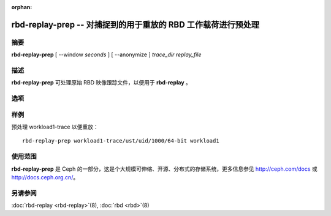 :orphan:

===============================================================
 rbd-replay-prep -- 对捕捉到的用于重放的 RBD 工作载荷进行预处理
===============================================================

.. program:: rbd-replay-prep

摘要
====

| **rbd-replay-prep** [ --window *seconds* ] [ --anonymize ] *trace_dir* *replay_file*


描述
====

**rbd-replay-prep** 可处理原始 RBD 映像跟踪文件，以便用于 **rbd-replay** 。


选项
====

.. option:: --window seconds

   超过 'seconds' 秒之后的请求被认为是独立的。

.. option:: --anonymize

   匿名化映像和快照名。

.. option:: --verbose

   把所有处理过的事件打印到控制台。


样例
====

预处理 workload1-trace 以便重放： ::

       rbd-replay-prep workload1-trace/ust/uid/1000/64-bit workload1


使用范围
========

**rbd-replay-prep** 是 Ceph 的一部分，这是个大规模可伸缩、开源、分布式的\
存储系统，更多信息参见 http://ceph.com/docs 或 http://docs.ceph.org.cn/。


另请参阅
========

:doc:`rbd-replay <rbd-replay>`\(8),
:doc:`rbd <rbd>`\(8)

